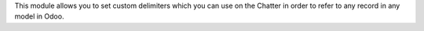 This module allows you to set custom delimiters which you can use on the
Chatter in order to refer to any record in any model in Odoo.
